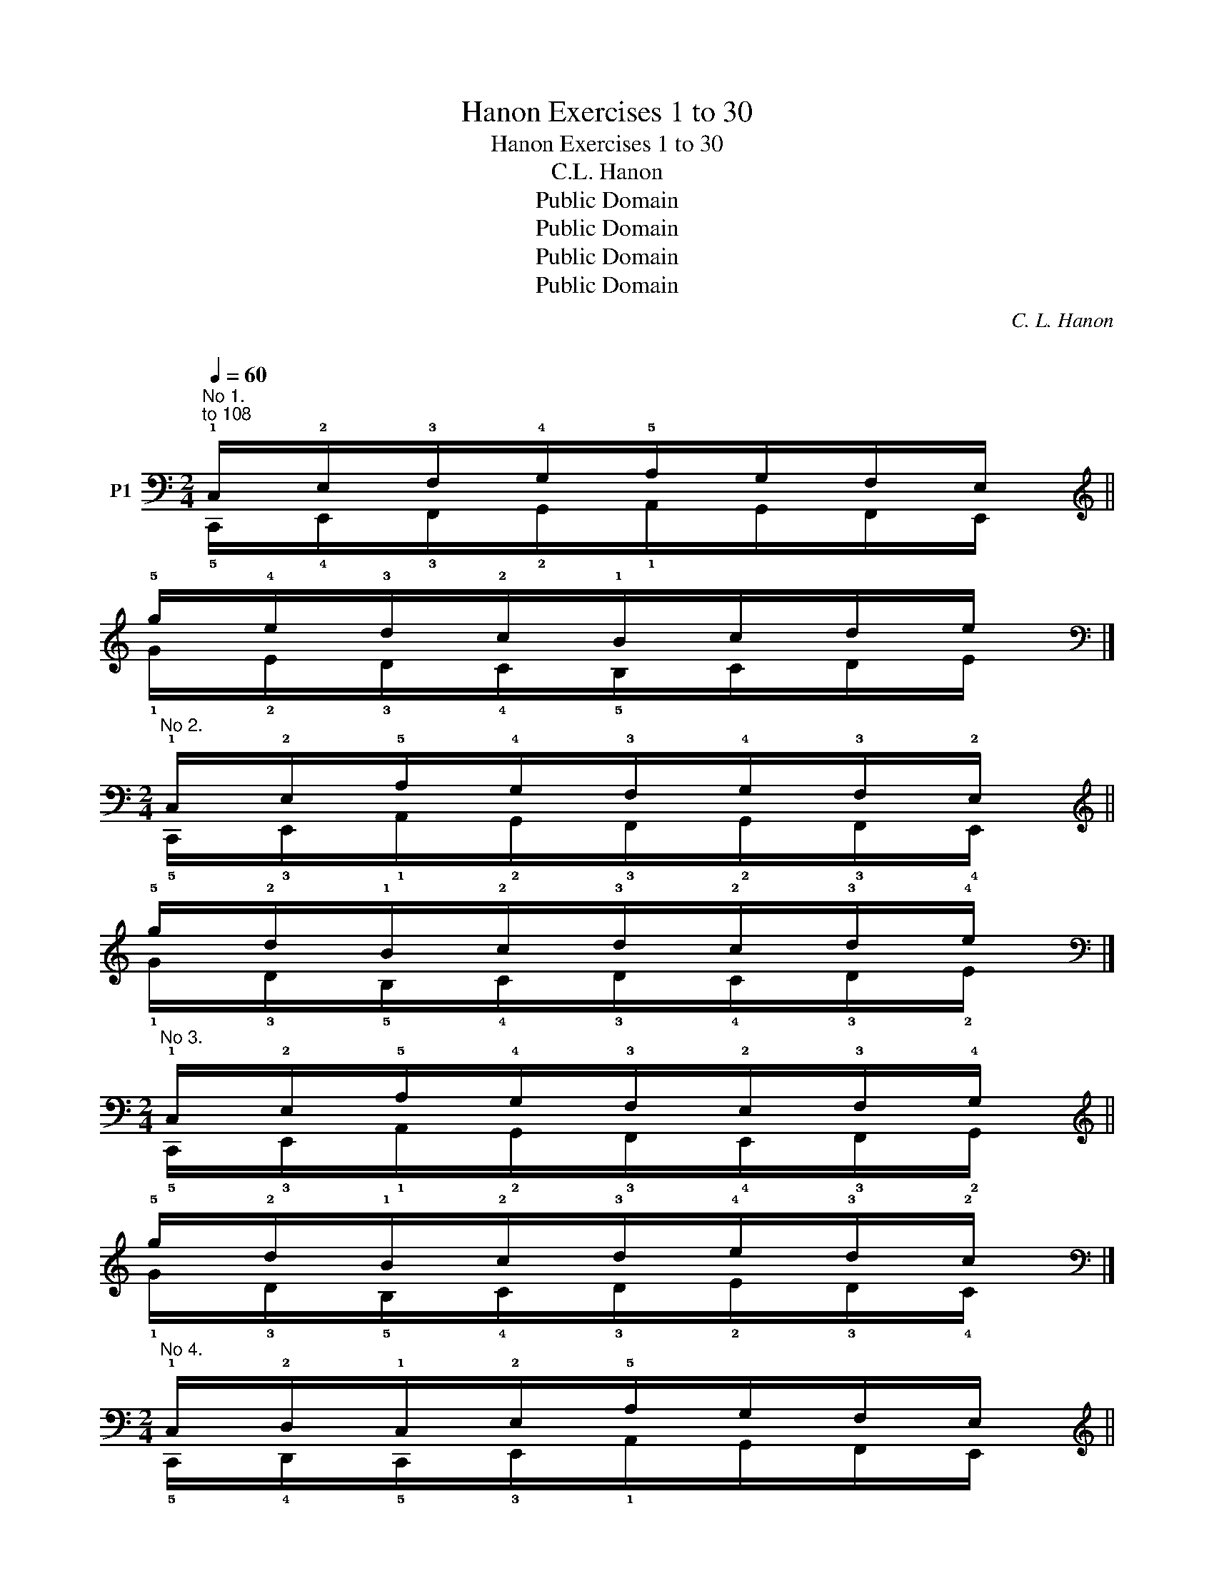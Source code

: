 X:1
T:Hanon Exercises 1 to 30
T:Hanon Exercises 1 to 30
T:C.L. Hanon
T:Public Domain
T:Public Domain
T:Public Domain
T:Public Domain
C:C. L. Hanon
C:
Z:Public Domain
%%score ( 1 2 )
L:1/8
Q:1/4=60
M:2/4
K:C
V:1 bass nm="P1"
V:2 bass 
V:1
"^No 1.""^to 108" !1!C,/!2!E,/!3!F,/!4!G,/!5!A,/G,/F,/E,/ || %1
[K:treble] !5!g/!4!e/!3!d/!2!c/!1!B/c/d/e/ |] %2
[M:2/4][K:bass]"^No 2." !1!C,/!2!E,/!5!A,/!4!G,/!3!F,/!4!G,/!3!F,/!2!E,/ || %3
[K:treble] !5!g/!2!d/!1!B/!2!c/!3!d/!2!c/!3!d/!4!e/ |] %4
[M:2/4][K:bass]"^No 3." !1!C,/!2!E,/!5!A,/!4!G,/!3!F,/!2!E,/!3!F,/!4!G,/ || %5
[K:treble] !5!g/!2!d/!1!B/!2!c/!3!d/!4!e/!3!d/!2!c/ |] %6
[M:2/4][K:bass]"^No 4." !1!C,/!2!D,/!1!C,/!2!E,/!5!A,/G,/F,/E,/ || %7
[K:treble] !5!g/!4!f/!5!g/!2!d/!1!B/c/d/e/ |] %8
[M:2/4][K:bass]"^No 5." !1!C,/!5!A,/!4!G,/!5!A,/!3!F,/!4!G,/!2!E,/!3!F,/ || %9
[K:treble] !1!c/!2!d/!1!c/!3!e/!2!d/!4!f/!3!e/!5!g/ |] %10
[M:2/4][K:bass]"^No 6." !1!C,/!5!A,/!4!G,/!5!A,/!3!F,/!5!A,/!2!E,/!5!A,/ || %11
[K:treble] !5!g/!1!B/!2!c/!1!B/!3!d/!1!B/!4!e/!1!B/ |] %12
[M:2/4][K:bass]"^No 7." !1!C,/!3!E,/!2!D,/!4!F,/!3!E,/!5!G,/!4!F,/!3!E,/ || %13
[K:treble] !5!g/!3!e/!4!f/!2!d/!3!e/!1!c/!3!d/!4!e/ |] %14
[M:2/4][K:bass]"^No 8." !1!C,/!2!E,/!4!G,/!5!A,/!3!F,/!4!G,/!2!E,/!3!F,/ || %15
[K:treble] !5!g/!4!e/!2!c/!1!B/!3!d/!2!c/!4!e/!3!d/ |] %16
[M:2/4][K:bass]"^No 9." !1!C,/!2!E,/!3!F,/!2!E,/!4!G,/!3!F,/!5!A,/!4!G,/ || %17
[K:treble] !5!g/!4!e/!3!d/!4!e/!2!c/!3!d/!1!B/!2!c/ |] %18
[M:2/4][K:bass]"^No 10." !1!C,/!5!A,/!4!G,/!3!F,/!2!E,/!3!F,/!2!E,/!3!F,/ || %19
[K:treble] !5!g/!1!B/c/d/e/d/e/d/ |] %20
[M:2/4][K:bass]"^No 11." !1!C,/!2!E,/!5!A,/!4!G,/!5!A,/!4!G,/!3!F,/!4!G,/ || %21
[K:treble] !5!g/!2!d/!1!B/!2!c/!1!B/!2!c/!3!d/!2!c/ |] %22
[M:2/4][K:bass]"^No 12." !5!A,/!1!C,/!3!E,/!2!D,/!1!C,/!2!D,/!3!E,/!1!C,/ || %23
[K:treble] !1!B/!5!g/!3!e/!4!f/!5!g/!4!f/!3!e/!5!g/ |] %24
[M:2/4][K:bass]"^No 13." !3!E,/!1!C,/!4!F,/!2!D,/!5!G,/!3!E,/!4!F,/!5!G,/ || %25
[K:treble] !3!e/!5!g/!2!d/!4!f/!3!e/!1!c/!3!d/!4!e/ |] %26
[M:2/4][K:bass]"^No 14." !1!C,/!2!D,/!4!F,/!3!E,/!4!F,/!3!E,/!5!G,/!4!F,/ || %27
[K:treble] !5!g/!4!f/!2!d/!3!e/!2!d/!3!e/!1!c/!3!d/ |] %28
[M:2/4][K:bass]"^No 15." !1!C,/!2!E,/!1!D,/!3!F,/!2!E,/!4!G,/!3!F,/!5!A,/ || %29
[K:treble] !5!g/!3!e/!4!f/!2!d/!3!e/!1!c/!2!d/!1!B/ |] %30
[M:2/4][K:bass]"^No 16." !1!C,/!3!E,/!2!D,/!3!E,/!5!A,/!4!G,/!3!F,/!4!G,/ || %31
[K:treble] !5!g/!2!d/!3!e/!2!d/!1!B/!2!c/!3!d/!2!c/ |] %32
[M:2/4][K:bass]"^No 17." !1!C,/!2!E,/!4!A,/!3!G,/!5!B,/!4!A,/!3!G,/!4!A,/ || %33
[K:treble] !5!g/!3!d/!2!B/!3!c/!1!A/!2!B/!3!c/!1!A/ |] %34
[M:2/4][K:bass]"^No 18." !1!C,/!2!D,/!4!F,/!3!E,/!5!G,/!4!F,/!2!D,/!3!E,/ || %35
[K:treble] !5!g/!4!f/!2!d/!3!e/!1!c/!2!d/!4!f/!3!e/ |] %36
[M:2/4][K:bass]"^No 19." !1!C,/!5!A,/!3!F,/!4!G,/!5!A,/!3!F,/!2!E,/!4!G,/ || %37
[K:treble] !5!g/!1!B/!3!d/!2!c/!1!B/!3!d/!4!e/!2!c/ |] %38
[M:2/4][K:bass]"^No 20." !1!E,/!2!G,/!4!C/!5!E/!4!C/!3!B,/!4!C/!2!A,/ || %39
[K:treble] !5!e'/!4!c'/!2!g/!1!e/!3!g/!2!f/!3!g/!1!e/ |] %40
[M:4/4][K:bass]"^No 21." !1!C,/!2!D,/!3!E,/!2!D,/!1!C,/!2!E,/!3!F,/!4!G,/ !5!A,/!4!G,/!3!F,/!4!G,/!5!A,/G,/F,/E,/ || %41
[K:treble] !5!g/!4!f/!3!e/!4!f/!5!g/!4!e/!3!d/!2!c/ !1!B/c/d/c/B/c/d/e/ |] %42
[M:4/4][K:bass]"^No 22." !1!C,/!3!E,/!2!D,/!3!E,/!1!C,/!2!E,/!3!F,/!4!G,/ !5!A,/!3!F,/G,/F,/A,/G,/F,/E,/ || %43
[K:treble] !5!g/!3!e/!4!f/!3!e/!5!g/!4!e/!3!d/!2!c/ !1!B/!3!d/c/d/!1!B/!2!c/!3!d/!4!e/ |] %44
[M:4/4][K:bass]"^No 23." !1!C,/!2!D,/!3!E,/!2!D,/!1!C,/D,/E,/D,/ !1!C,/!5!A,/!4!G,/!3!F,/!2!E,/!3!F,/!4!G,/!3!F,/ || %45
[K:treble] !5!g/!4!f/!3!e/!4!f/!5!g/f/e/f/ !5!g/!1!B/!2!c/!3!d/!4!e/!3!d/!2!c/!3!d/ |] %46
[M:4/4][K:bass]"^No 24." !3!E,/!2!D,/!3!E,/!1!C,/!3!E,/D,/E,/C,/ !3!E,/D,/E,/C,/!5!A,/!3!F,/!4!G,/!2!E,/ || %47
[K:treble] !3!e/!5!g/!4!f/!5!g/e/g/f/g/ e/g/f/g/!1!B/!3!d/!2!c/!4!e/ |] %48
[M:4/4][K:bass]"^No 25." !1!C,/!2!D,/!3!E,/!1!C,/!2!D,/E,/F,/D,/ !3!E,/F,/G,/F,/!3!E,/!5!G,/!4!F,/!3!E,/ || %49
[K:treble] !5!g/!4!f/!3!e/g/f/e/d/!4!f/ e/d/c/!3!e/!2!d/!1!c/!3!d/!4!e/ |] %50
[M:4/4][K:bass]"^No 26." !3!E,/!4!F,/!5!G,/!3!E,/!2!D,/!3!E,/!4!F,/!2!D,/ !1!C,/!2!D,/!3!E,/!1!C,/!5!A,/!4!G,/!5!A,/!4!G,/ || %51
[K:treble] !5!g/!3!e/!4!f/!5!g/!4!f/!2!d/e/f/ !3!e/!1!c/d/e/!2!d/!1!c/d/c/ |] %52
[M:4/4][K:bass]"^No 27." !3!E,/!4!F,/!2!D,/!3!E,/!1!C,/!2!E,/!3!F,/!4!G,/ !5!A,/!4!G,/A,/G,/!5!A,/!4!G,/!3!F,/!2!E,/ || %53
[K:treble] !5!g/!4!f/!5!g/!3!e/!5!f/!4!e/!3!d/!2!c/ !1!B/c/B/c/B/c/d/e/ |] %54
[M:4/4][K:bass]"^No 28." !1!C,/!3!E,/!2!D,/!3!E,/!1!C,/E,/D,/E,/ !1!C,/!5!A,/!4!G,/!5!A,/!3!F,/!4!G,/!2!E,/!3!F,/ || %55
[K:treble] !5!g/!3!e/!4!f/!3!e/!5!g/e/f/e/ !5!g/!1!B/!2!c/!1!B/!3!d/!2!c/!4!e/!3!d/ |] %56
[M:4/4][K:bass]"^No 29." !1!C,/!2!D,/!1!C,/!3!E,/!2!D,/!3!E,/!2!D,/!4!F,/ !3!E,/F,/!3!E,/G,/!4!F,/!5!G,/F,/G,/ || %57
[K:treble] !5!g/f/g/e/!4!f/e/f/d/ !3!e/d/e/!1!c/!3!d/!4!e/d/e/ |] %58
[M:4/4][K:bass]"^No 30." !1!C,/!2!D,/C,/D,/C,/D,/!1!C,/!2!E,/ !5!A,/!4!G,/A,/G,/A,/G,/!5!A,/!3!F,/ || %59
[K:treble] !5!g/!4!f/g/f/g/f/!5!g/!3!e/ !1!B/!2!c/B/c/B/c/!1!B/!3!d/ |] %60
V:2
 !5!C,,/!4!E,,/!3!F,,/!2!G,,/!1!A,,/G,,/F,,/E,,/ ||[K:treble] !1!G/!2!E/!3!D/!4!C/!5!B,/C/D/E/ |] %2
[M:2/4][K:bass] !5!C,,/!3!E,,/!1!A,,/!2!G,,/!3!F,,/!2!G,,/!3!F,,/!4!E,,/ || %3
[K:treble] !1!G/!3!D/!5!B,/!4!C/!3!D/!4!C/!3!D/!2!E/ |] %4
[M:2/4][K:bass] !5!C,,/!3!E,,/!1!A,,/!2!G,,/!3!F,,/!4!E,,/!3!F,,/!2!G,,/ || %5
[K:treble] !1!G/!3!D/!5!B,/!4!C/!3!D/!2!E/!3!D/!4!C/ |] %6
[M:2/4][K:bass] !5!C,,/!4!D,,/!5!C,,/!3!E,,/!1!A,,/G,,/F,,/E,,/ || %7
[K:treble] !1!G/!2!F/!1!G/!3!D/!5!B,/C/D/E/ |] %8
[M:2/4][K:bass] !5!C,,/!1!A,,/!2!G,,/!1!A,,/!3!F,,/!2!G,,/!4!E,,/!3!F,,/ || %9
[K:treble] !5!C/!4!D/!5!C/!3!E/!4!D/!2!F/!3!E/!1!G/ |] %10
[M:2/4][K:bass] !5!C,,/!1!A,,/!2!G,,/!1!A,,/!3!F,,/!1!A,,/!4!E,,/!1!A,,/ || %11
[K:treble] !1!G/!5!B,/!4!C/!5!B,/!3!D/!5!B,/!2!E/!5!B,/ |] %12
[M:2/4][K:bass] !5!C,,/!3!E,,/!4!D,,/!2!F,,/!3!E,,/!1!G,,/!3!F,,/!4!E,,/ || %13
[K:treble] !1!G/!3!E/!2!F/!4!D/!3!E/!5!C/!4!D/!3!E/ |] %14
[M:2/4][K:bass] !5!C,,/!4!E,,/!2!G,,/!1!A,,/!3!F,,/!2!G,,/!4!E,,/!3!F,,/ || %15
[K:treble] !1!G/!2!E/!4!C/!5!B,/!3!D/!4!C/!2!E/!3!D/ |] %16
[M:2/4][K:bass] !5!C,,/!4!E,,/!3!F,,/!4!E,,/!2!G,,/!3!F,,/!1!A,,/!2!G,,/ || %17
[K:treble] !1!G/!2!E/!3!D/!2!E/!4!C/!3!D/!5!B,/!4!C/ |] %18
[M:2/4][K:bass] !5!C,,/!1!A,,/!2!G,,/!3!F,,/!4!E,,/!3!F,,/!4!E,,/!3!F,,/ || %19
[K:treble] !1!G/!5!B,/C/D/E/D/E/D/ |] %20
[M:2/4][K:bass] !5!C,,/!3!E,,/!1!A,,/!2!G,,/!1!A,,/!2!G,,/!3!F,,/!2!G,,/ || %21
[K:treble] !1!G/!3!D/!5!B,/!4!C/!5!B,/!4!C/!3!D/!4!C/ |] %22
[M:2/4][K:bass] !1!A,,/!5!C,,/!3!E,,/!4!D,,/!5!C,,/!4!D,,/!3!E,,/!5!C,,/ || %23
[K:treble] !5!B,/!1!G/!3!E/!2!F/!1!G/!2!F/!3!E/!1!G/ |] %24
[M:2/4][K:bass] !3!E,,/!5!C,,/!2!F,,/!4!D,,/!1!G,,/!3!E,,/!2!F,,/!1!G,,/ || %25
[K:treble] !3!E/!1!G/!4!D/!2!F/!3!E/!5!C/!3!D/!2!E/ |] %26
[M:2/4][K:bass] !5!C,,/!4!D,,/!2!F,,/!3!E,,/!2!F,,/!3!E,,/!1!G,,/!3!F,,/ || %27
[K:treble] !1!G/!2!F/!4!D/!3!E/!4!D/!3!E/!5!C/!4!D/ |] %28
[M:2/4][K:bass] !5!C,,/!3!E,,/!4!D,,/!2!F,,/!3!E,,/!1!G,,/!2!F,,/!1!A,,/ || %29
[K:treble] !1!G/!2!E/!1!F/!3!D/!2!E/!4!C/!3!D/!5!B,/ |] %30
[M:2/4][K:bass] !5!C,,/!3!E,,/!4!D,,/!3!E,,/!1!A,,/!2!G,,/!3!F,,/!2!G,,/ || %31
[K:treble] !1!G/!3!D/!2!E/!3!D/!5!B,/!4!C/!3!D/!4!C/ |] %32
[M:2/4][K:bass] !5!C,,/!4!E,,/!2!A,,/!3!G,,/!1!B,,/!2!A,,/!3!G,,/!2!A,,/ || %33
[K:treble] !1!G/!2!D/!4!B,/!3!C/!5!A,/!4!B,/!3!C/!5!A,/ |] %34
[M:2/4][K:bass] !5!C,,/!4!D,,/!2!F,,/!3!E,,/!1!G,,/!2!F,,/!4!D,,/!3!E,,/ || %35
[K:treble] !1!G/!2!F/!4!D/!3!E/!5!C/!4!D/!2!F/!3!E/ |] %36
[M:2/4][K:bass] !5!C,,/!1!A,,/!3!F,,/!2!G,,/!1!A,,/!3!F,,/!4!E,,/!2!G,,/ || %37
[K:treble] !1!G/!5!B,/!3!D/!4!C/!5!B,/!3!D/!2!E/!4!C/ |] %38
[M:2/4][K:bass] !5!E,,/!4!G,,/!2!C,/!1!E,/!2!C,/!3!B,,/!2!C,/!4!A,,/ || %39
[K:treble] !1!e/!2!c/!4!G/!5!E/!3!G/!4!F/!3!G/!5!E/ |] %40
[M:4/4][K:bass] !5!C,,/!4!D,,/!3!E,,/!4!D,,/!5!C,,/!4!E,,/!3!F,,/!2!G,,/ !1!A,,/!2!G,,/!3!F,,/!2!G,,/!1!A,,/G,,/F,,/E,,/ || %41
[K:treble] !1!G/!2!F/!3!E/!2!F/!1!G/!2!E/!3!D/!4!C/ !5!B,/C/D/C/B,/C/D/E/ |] %42
[M:4/4][K:bass] !5!C,,/!3!E,,/!4!D,,/!3!E,,/!5!C,,/!4!E,,/!3!F,,/!2!G,,/ !1!A,,/!3!F,,/!2!G,,/!3!F,,/!1!A,,/!2!G,,/!3!F,,/!4!E,,/ || %43
[K:treble] !1!G/!3!E/!2!F/!3!E/!1!G/!2!E/!3!D/!4!C/ !5!B,/!3!D/C/D/!5!B,/!4!C/!3!D/!2!E/ |] %44
[M:4/4][K:bass] !5!C,,/!4!D,,/!3!E,,/!4!D,,/!5!C,,/D,,/E,,/D,,/ !5!C,,/!1!A,,/!2!G,,/!3!F,,/!4!E,,/!3!F,,/!2!G,,/!3!F,,/ || %45
[K:treble] !1!G/!2!F/!3!E/!2!F/!1!G/F/E/F/ !1!G/!5!B,/!4!C/!3!D/!2!E/!3!D/!4!C/!3!D/ |] %46
[M:4/4][K:bass] !3!E,,/!4!D,,/!3!E,,/!5!C,,/!3!E,,/D,,/E,,/C,,/ !3!E,,/D,,/E,,/C,,/!1!A,,/!3!F,,/!2!G,,/!4!E,,/ || %47
[K:treble] !3!E/!1!G/!2!F/!1!G/E/G/F/G/ E/G/F/G/!5!B,/!3!D/!4!C/!2!E/ |] %48
[M:4/4][K:bass] !5!C,,/!4!D,,/!3!E,,/!5!C,,/!4!D,,/E,,/F,,/D,,/ !3!E,,/F,,/G,,/F,,/!3!E,,/!1!G,,/!3!F,,/!4!E,,/ || %49
[K:treble] !1!G/!2!F/!3!E/G/F/E/D/!2!F/ E/D/C/E/!4!D/!5!C/!4!D/!3!E/ |] %50
[M:4/4][K:bass] !3!E,,/!2!F,,/!1!G,,/!3!E,,/!4!D,,/!3!E,,/!2!F,,/!4!D,,/ !5!C,,/!4!D,,/!3!E,,/!5!C,,/!1!A,,/!2!G,,/!1!A,,/!2!G,,/ || %51
[K:treble] !1!G/!3!E/!2!F/!1!G/!2!F/!4!D/!3!E/!2!F/ !3!E/!5!C/D/E/!4!D/!5!C/D/C/ |] %52
[M:4/4][K:bass] !3!E,,/!2!F,,/!4!D,,/!3!E,,/!5!C,,/!4!E,,/!3!F,,/!2!G,,/ !1!A,,/!2!G,,/A,,/G,,/!1!A,,/!2!G,,/!3!F,,/!4!E,,/ || %53
[K:treble] !1!G/!2!F/!1!G/!3!E/!1!F/!2!E/!3!D/!4!C/ !5!B,/C/B,/C/B,/C/D/E/ |] %54
[M:4/4][K:bass] !5!C,,/!3!E,,/!4!D,,/!3!E,,/!5!C,,/E,,/D,,/E,,/ !5!C,,/!1!A,,/!2!G,,/!1!A,,/!3!F,,/!2!G,,/!4!E,,/!3!F,,/ || %55
[K:treble] !1!G/!3!E/!2!F/!3!E/!1!G/E/F/E/ !1!G/!5!B,/!4!C/!5!B,/!3!D/!4!C/!2!E/!3!D/ |] %56
[M:4/4][K:bass] !5!C,,/!4!D,,/!5!C,,/!3!E,,/!4!D,,/!3!E,,/!4!D,,/!2!F,,/ !3!E,,/F,,/!3!E,,/G,,/!2!F,,/!1!G,,/F,,/G,,/ || %57
[K:treble] !1!G/F/G/E/!2!F/E/F/D/ !3!E/D/E/!5!C/!4!D/!3!E/D/E/ |] %58
[M:4/4][K:bass] !5!C,,/!4!D,,/C,,/D,,/C,,/D,,/!5!C,,/!3!E,,/ !1!A,,/!2!G,,/A,,/G,,/A,,/G,,/!1!A,,/!3!F,,/ || %59
[K:treble] !1!G/!2!F/G/F/G/F/!1!G/!2!E/ !5!B,/!4!C/B,/C/B,/C/!5!B,/!3!D/ |] %60

